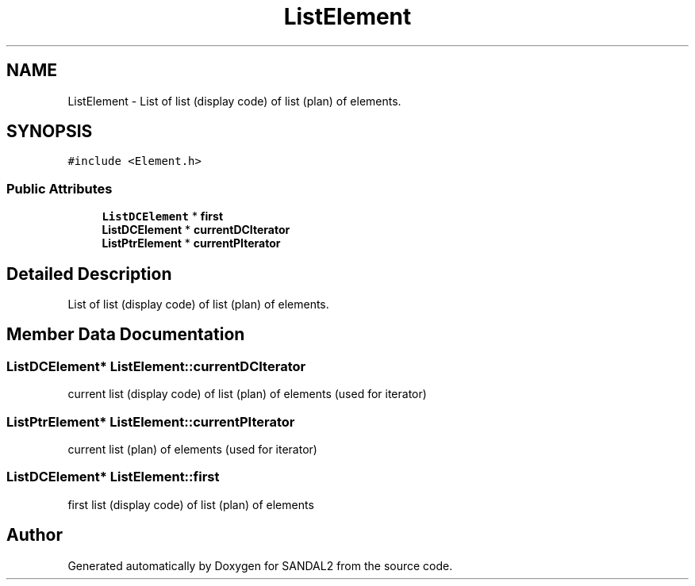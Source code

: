 .TH "ListElement" 3 "Sun Jun 2 2019" "SANDAL2" \" -*- nroff -*-
.ad l
.nh
.SH NAME
ListElement \- List of list (display code) of list (plan) of elements\&.  

.SH SYNOPSIS
.br
.PP
.PP
\fC#include <Element\&.h>\fP
.SS "Public Attributes"

.in +1c
.ti -1c
.RI "\fBListDCElement\fP * \fBfirst\fP"
.br
.ti -1c
.RI "\fBListDCElement\fP * \fBcurrentDCIterator\fP"
.br
.ti -1c
.RI "\fBListPtrElement\fP * \fBcurrentPIterator\fP"
.br
.in -1c
.SH "Detailed Description"
.PP 
List of list (display code) of list (plan) of elements\&. 
.SH "Member Data Documentation"
.PP 
.SS "\fBListDCElement\fP* ListElement::currentDCIterator"
current list (display code) of list (plan) of elements (used for iterator) 
.SS "\fBListPtrElement\fP* ListElement::currentPIterator"
current list (plan) of elements (used for iterator) 
.SS "\fBListDCElement\fP* ListElement::first"
first list (display code) of list (plan) of elements 

.SH "Author"
.PP 
Generated automatically by Doxygen for SANDAL2 from the source code\&.
